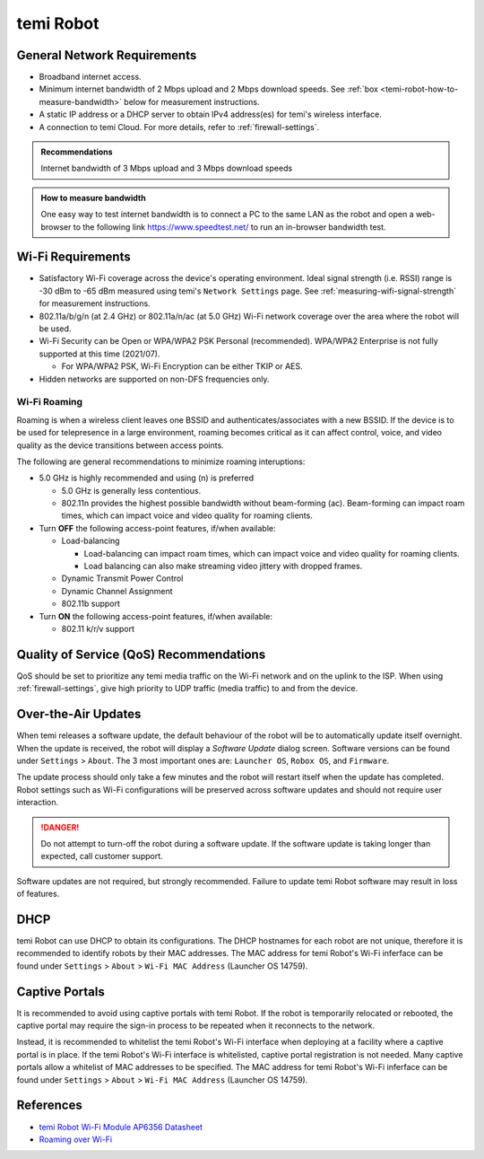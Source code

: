 **********
temi Robot
**********

General Network Requirements
============================

- Broadband internet access.
- Minimum internet bandwidth of 2 Mbps upload and 2 Mbps download speeds. See :ref:`box <temi-robot-how-to-measure-bandwidth>` below for measurement instructions.
- A static IP address or a DHCP server to obtain IPv4 address(es) for temi's wireless interface.
- A connection to temi Cloud. For more details, refer to :ref:`firewall-settings`.

.. admonition:: Recommendations

  Internet bandwidth of 3 Mbps upload and 3 Mbps download speeds

.. _temi-robot-how-to-measure-bandwidth:

.. admonition:: How to measure bandwidth

  One easy way to test internet bandwidth is to connect a PC to the same LAN as the robot and open a web-browser to the following link https://www.speedtest.net/ to run an in-browser bandwidth test.


Wi-Fi Requirements
==================

- Satisfactory Wi-Fi coverage across the device's operating environment. Ideal signal strength (i.e. RSSI) range is -30 dBm to -65 dBm measured using temi's ``Network Settings`` page. See :ref:`measuring-wifi-signal-strength` for measurement instructions.
- 802.11a/b/g/n (at 2.4 GHz) or 802.11a/n/ac (at 5.0 GHz) Wi-Fi network coverage over the area where the robot will be used.
- Wi-Fi Security can be Open or WPA/WPA2 PSK Personal (recommended). WPA/WPA2 Enterprise is not fully supported at this time (2021/07).
  
  - For WPA/WPA2 PSK, Wi-Fi Encryption can be either TKIP or AES. 

- Hidden networks are supported on non-DFS frequencies only.


Wi-Fi Roaming
-------------
Roaming is when a wireless client leaves one BSSID and authenticates/associates with a new BSSID. If the device is to be used for telepresence in a large environment, roaming becomes critical as it can affect control, voice, and video quality as the device transitions between access points.

The following are general recommendations to minimize roaming interuptions:

- 5.0 GHz is highly recommended and using (n) is preferred
  
  - 5.0 GHz is generally less contentious. 
  - 802.11n provides the highest possible bandwidth without beam-forming (ac). Beam-forming can impact roam times, which can impact voice and video quality for roaming clients.

- Turn **OFF** the following access-point features, if/when available:
  
  - Load-balancing
  
    - Load-balancing can impact roam times, which can impact voice and video quality for roaming clients. 
    - Load balancing can also make streaming video jittery with dropped frames.

  - Dynamic Transmit Power Control
  - Dynamic Channel Assignment
  - 802.11b support

- Turn **ON** the following access-point features, if/when available:

  - 802.11 k/r/v support


Quality of Service (QoS) Recommendations
========================================
QoS should be set to prioritize any temi media traffic on the Wi-Fi network and on the uplink to the ISP. When using :ref:`firewall-settings`, give high priority to UDP traffic (media traffic) to and from the device.


Over-the-Air Updates
====================
When temi releases a software update, the default behaviour of the robot will be to automatically update itself overnight. When the update is received, the robot will display a `Software Update` dialog screen. Software versions can be found under ``Settings`` > ``About``. The 3 most important ones are: ``Launcher OS``, ``Robox OS``, and ``Firmware``.

The update process should only take a few minutes and the robot will restart itself when the update has completed. Robot settings such as Wi-Fi configurations will be preserved across software updates and should not require user interaction.

.. DANGER:: Do not attempt to turn-off the robot during a software update. If the software update is taking longer than expected, call customer support.

Software updates are not required, but strongly recommended. Failure to update temi Robot software may result in loss of features. 


DHCP
====
temi Robot can use DHCP to obtain its configurations. The DHCP hostnames for each robot are not unique, therefore it is recommended to identify robots by their MAC addresses. The MAC address for temi Robot's Wi-Fi inferface can be found under ``Settings`` > ``About`` > ``Wi-Fi MAC Address`` (Launcher OS 14759).


Captive Portals
===============
It is recommended to avoid using captive portals with temi Robot. If the robot is temporarily relocated or rebooted, the captive portal may require the sign-in process to be repeated when it reconnects to the network.

Instead, it is recommended to whitelist the temi Robot's Wi-Fi interface when deploying at a facility where a captive portal is in place. If the temi Robot's Wi-Fi interface is whitelisted, captive portal registration is not needed. Many captive portals allow a whitelist of MAC addresses to be specified. The MAC address for temi Robot's Wi-Fi inferface can be found under ``Settings`` > ``About`` > ``Wi-Fi MAC Address`` (Launcher OS 14759).


References
==========

- `temi Robot Wi-Fi Module AP6356 Datasheet <https://rockchip.fr/ampak/AP6356_datasheet_V1.0_07252014.pdf>`_
- `Roaming over Wi-Fi <https://wlanprofessionals.com/roaming-over-wi-fi/>`_
